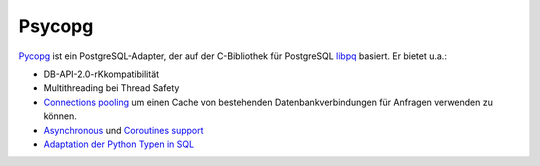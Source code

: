 Psycopg
=======

`Pycopg <http://initd.org/psycopg/>`_ ist ein PostgreSQL-Adapter, der auf der
C-Bibliothek für PostgreSQL `libpq
<https://www.postgresql.org/docs/current/libpq.html>`_ basiert. Er bietet u.a.:

* DB-API-2.0-rKkompatibilität
* Multithreading bei Thread Safety
* `Connections pooling <http://initd.org/psycopg/docs/pool.html>`_
  um einen Cache von bestehenden Datenbankverbindungen für Anfragen verwenden
  zu können.
* `Asynchronous
  <http://initd.org/psycopg/docs/advanced.html#asynchronous-support>`_ und
  `Coroutines support
  <http://initd.org/psycopg/docs/advanced.html#support-for-coroutine-libraries>`_
* `Adaptation der Python Typen in SQL
  <http://initd.org/psycopg/docs/usage.html#adaptation-of-python-values-to-sql-types>`_
